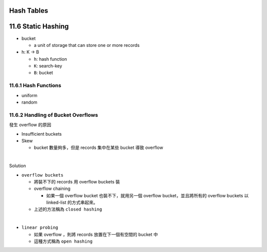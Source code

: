 Hash Tables
===========


11.6 Static Hashing
===================


- bucket

  - a unit of storage that can store one or more records


- h: K -> B

  - ``h``: hash function
  - ``K``: search-key
  - ``B``: bucket

 

11.6.1 Hash Functions
---------------------

- uniform
- random




11.6.2 Handling of Bucket Overflows
-----------------------------------

發生 overflow 的原因

- Insufficient buckets
- Skew

  - bucket 數量夠多，但是 records 集中在某些 bucket 導致 overflow

|

Solution

- ``overflow buckets``

  - 將裝不下的 records 用 overflow buckets 裝

  - overflow chaining

    - 如果一個 overflow bucket 也裝不下，就用另一個 overflow bucket，並且將所有的 overflow buckets 以 linked-list 的方式串起來。

  - 上述的方法稱為 ``closed hashing``


|

- ``linear probing``

  - 如果 overflow ，則將 records 放置在下一個有空間的 bucket 中
  - 這種方式稱為 ``open hashing``




